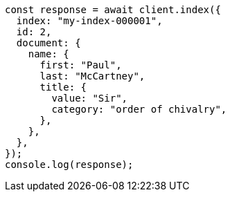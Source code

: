 // This file is autogenerated, DO NOT EDIT
// Use `node scripts/generate-docs-examples.js` to generate the docs examples

[source, js]
----
const response = await client.index({
  index: "my-index-000001",
  id: 2,
  document: {
    name: {
      first: "Paul",
      last: "McCartney",
      title: {
        value: "Sir",
        category: "order of chivalry",
      },
    },
  },
});
console.log(response);
----
